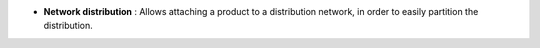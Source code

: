 - **Network distribution** : Allows attaching a product to a distribution
  network, in order to easily partition the distribution.
